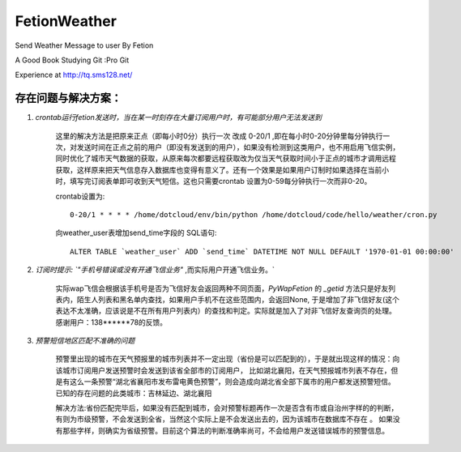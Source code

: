 FetionWeather
============

Send Weather Message to user By Fetion

A Good Book Studying Git :Pro Git

Experience  at http://tq.sms128.net/ 


存在问题与解决方案：
--------------------------------------------------------------------------------------

1. `crontab运行fetion发送时，当在某一时刻存在大量订阅用户时，有可能部分用户无法发送到`

    这里的解决方法是把原来正点（即每小时0分）执行一次 改成 0-20/1 ,即在每小时0-20分钟里每分钟执行一次，对发送时间在正点之前的用户（即没有发送到的用户），如果没有检测到这类用户，也不用启用飞信实例，同时优化了城市天气数据的获取，从原来每次都要远程获取改为仅当天气获取时间小于正点的城市才调用远程获取，这样原来把天气信息存入数据库也变得有意义了。还有一个效果是如果用户订制时如果选择在当前小时，填写完订阅表单即可收到天气短信。这也只需要crontab 设置为0-59每分钟执行一次而非0-20。

    crontab设置为::

        0-20/1 * * * * /home/dotcloud/env/bin/python /home/dotcloud/code/hello/weather/cron.py

    向weather_user表增加send_time字段的 SQL语句::

        ALTER TABLE `weather_user` ADD `send_time` DATETIME NOT NULL DEFAULT '1970-01-01 00:00:00'


2. `订阅时提示: `"手机号错误或没有开通飞信业务"` ,而实际用户开通飞信业务。`

    实际wap飞信会根据该手机号是否为飞信好友会返回两种不同页面，`PyWapFetion` 的 `_getid` 方法只是好友列表内，陌生人列表和黑名单内查找，如果用户手机不在这些范围内，会返回None, 于是增加了非飞信好友(这个表达不太准确，应该说是不在所有用户列表内）的查找和判定。实际就是加入了对非飞信好友查询页的处理。感谢用户：138******78的反馈。

3. `预警短信地区匹配不准确的问题`

    预警里出现的城市在天气预报里的城市列表并不一定出现（省份是可以匹配到的），于是就出现这样的情况：向该城市订阅用户发送预警时会发送到该省全部市的订阅用户，
    比如湖北襄阳，在天气预报城市列表不存在，但是有这么一条预警“湖北省襄阳市发布雷电黄色预警”，则会造成向湖北省全部下属市的用户都发送预警短信。
    已知的存在问题的此类城市：吉林延边、湖北襄阳

    解决方法:省份匹配完毕后，如果没有匹配到城市，会对预警标题再作一次是否含有市或自治州字样的的判断，有则为市级预警，不会发送到全省，当然这个实际上是不会发送出去的，因为该城市在数据库不存在 。
    如果没有那些字样，则确实为省级预警。目前这个算法的判断准确率尚可，不会给用户发送错误城市的预警信息。